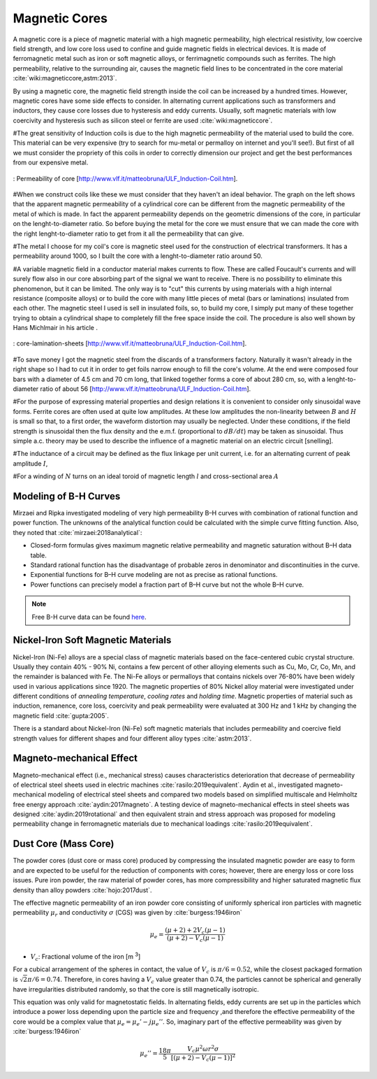Magnetic Cores
==============

.. Definition

A magnetic core is a piece of magnetic material with a high magnetic permeability, high electrical resistivity, low coercive field strength, and low core loss used to confine and guide magnetic fields in electrical devices. It is made of ferromagnetic metal such as iron or soft magnetic alloys, or ferrimagnetic compounds such as ferrites. The high permeability, relative to the surrounding air, causes the magnetic field lines to be concentrated in the core material :cite:`wiki:magneticcore,astm:2013`.

.. Advantage & Disadvantage and usage

By using a magnetic core, the magnetic field strength inside the coil can be increased by a hundred times. However, magnetic cores have some side effects to consider. In alternating current applications such as transformers and inductors, they cause core losses due to hysteresis and eddy currents. Usually, soft magnetic materials with low coercivity and hysteresis such as silicon steel or ferrite are used :cite:`wiki:magneticcore`. 

#The great sensitivity of Induction coils is due to the high magnetic permeability of the material used to build the core. This material can be very expensive (try to search for mu-metal or permalloy on internet and you'll see!). But first of all we must consider the propriety of this coils in order to correctly dimension our project and get the best performances from our   expensive metal. 

.. figure:: ../img/permeability-of-core.png
        :align: center
        :scale: 100 %
        :name: permeability-of-core

        : Permeability of core [http://www.vlf.it/matteobruna/ULF_Induction-Coil.htm].

#When we construct coils like these we must consider that they haven't an ideal behavior. The graph on the left shows that the apparent magnetic permeability of a cylindrical core can be different from the magnetic permeability of the metal of which is made. In fact the apparent permeability depends on the geometric dimensions of the core, in particular on the lenght-to-diameter ratio. So before buying the metal for the core we must ensure that we can made the core with the right lenght-to-diameter ratio to get from it all the permeability that can give.

#The metal I choose for my coil's core is magnetic steel used for the construction of electrical transformers. It has a permeability around 1000, so I built the core with a lenght-to-diameter ratio around 50.

#A variable magnetic field in a conductor material makes currents to flow. These are called Foucault's currents and will surely flow also in our core absorbing part of the signal we want to receive. There is no possibility to eliminate this phenomenon, but it can be limited. The only way is to "cut" this currents by using materials with a high internal resistance (composite alloys) or to build the core with many little pieces of metal (bars or laminations) insulated from each other. The magnetic steel I used is sell in insulated foils, so, to build my core, I simply put many of these together trying to obtain a cylindrical shape to completely fill the free space inside the coil. The procedure is also well shown by Hans Michlmair in his article .

.. figure:: ../img/core-lamination-sheets.png
        :align: center
        :scale: 100 %
        :name: core-lamination-sheets

        : core-lamination-sheets [http://www.vlf.it/matteobruna/ULF_Induction-Coil.htm].

#To save money I got the magnetic steel from the discards of a transformers factory. Naturally it wasn't already in the right shape so I had to cut it in order to get foils narrow enough to fill the core's volume. At the end were composed four bars with a diameter of 4.5 cm and 70 cm long, that linked together forms a core of about 280 cm, so, with a lenght-to-diameter ratio of about 56 [http://www.vlf.it/matteobruna/ULF_Induction-Coil.htm].


#For the purpose of expressing material properties and design relations it is convenient to consider only sinusoidal wave forms. Ferrite cores are often used at quite low amplitudes. At these low amplitudes the non-linearity between :math:`B` and :math:`H` is small so that, to a first order, the waveform distortion may usually be neglected. Under these conditions, if the field strength is sinusoidal then the flux density and the e.m.f. (proportional to :math:`dB/dt`) may be taken as sinusoidal. Thus simple a.c. theory may be used to describe the influence of a magnetic material on an electric circuit [snelling]. 

#The inductance of a circuit may be defined as the flux linkage per unit current, i.e. for an alternating current of peak amplitude :math:`I`,

.. math::
	:label: L
	
	L = \frac{N\phi}{I}

#For a winding of :math:`N` turns on an ideal toroid of magnetic length :math:`l` and cross-sectional area :math:`A`
	
.. math::
	:label: L_extraction
	
	\begin{align}
	L &= \frac{NBA}{I} \\
	  &= \frac{NA}{I} \mu_0 \mu \frac{NI}{l} \\
	  &= \frac{\mu_0 \mu N^2 A}{l} \\
	  &= L_0 \mu
	\end{align}

.. math::
	:label: L_0
	
	L_0 = \frac{\mu_0 N^2 A}{l}

Modeling of B-H Curves
----------------------

Mirzaei and Ripka investigated modeling of very high permeability B–H curves with combination of rational function and power function. The unknowns of the analytical function could be calculated with the simple curve fitting function. Also, they noted that :cite:`mirzaei:2018analytical`:

- Closed-form formulas gives maximum magnetic relative permeability and magnetic saturation without B–H data table.
- Standard rational function has the disadvantage of probable zeros in denominator and discontinuities in the curve.
- Exponential functions for B–H curve modeling are not as precise as rational functions.
- Power functions can precisely model a fraction part of B–H curve but not the whole B–H curve.

.. note::

	Free B-H curve data can be found `here <https://magweb.us/free-bh-curves/>`_.

Nickel-Iron Soft Magnetic Materials
-----------------------------------

Nickel-Iron (Ni-Fe) alloys are a special class of magnetic materials based on the face-centered cubic crystal structure. Usually they contain 40% - 90% Ni, contains a few percent of other alloying elements such as Cu, Mo, Cr, Co, Mn, and the remainder is balanced with Fe. The Ni-Fe alloys or permalloys that contains nickels over 76-80% have been widely used in various applications since 1920. The magnetic properties of 80% Nickel alloy material were investigated under different conditions of *annealing temperature*, *cooling rates* and *holding time*. Magnetic properties of material such as induction, remanence, core loss, coercivity and peak permeability were evaluated at 300 Hz and 1 kHz by changing the magnetic field :cite:`gupta:2005`.

.. Standard

There is a standard about Nickel-Iron (Ni-Fe) soft magnetic materials that includes permeability and coercive field strength values for different shapes and four different alloy types :cite:`astm:2013`. 

Magneto-mechanical Effect
-------------------------

Magneto-mechanical effect (i.e., mechanical stress) causes characteristics deterioration that decrease of permeability of electrical steel sheets used in electric machines :cite:`rasilo:2019equivalent`. Aydin et al., investigated magneto-mechanical modeling of electrical steel sheets and compared two models based on simplified multiscale and Helmholtz free energy approach :cite:`aydin:2017magneto`. A testing device of magneto-mechanical effects in steel sheets was designed :cite:`aydin:2019rotational` and then equivalent strain and stress approach was proposed for modeling permeability change in ferromagnetic materials due to mechanical loadings :cite:`rasilo:2019equivalent`.

Dust Core (Mass Core)
---------------------

The powder cores (dust core or mass core) produced by compressing the insulated magnetic powder are easy to form and are expected to be useful for the reduction of components with cores; however, there are energy loss or core loss issues. Pure iron powder, the raw material of powder cores, has more compressibility and higher saturated magnetic flux density than alloy powders :cite:`hojo:2017dust`.

The effective magnetic permeability of an iron powder core consisting of uniformly spherical iron particles with magnetic permeability :math:`\mu_r` and conductivity :math:`\sigma` (CGS) was given by :cite:`burgess:1946iron`

.. math::
	:class: math-accordion

	\mu_e = \frac{(\mu+2)+2V_c (\mu-1)}{(\mu+2)- V_c (\mu-1)}

.. container:: math-panel

	- :math:`V_c`: Fractional volume of the iron [m :sup:`3`]

For a cubical arrangement of the spheres in contact, the value of :math:`V_c` is :math:`\pi/6 = 0.52`, while the closest packaged formation is :math:`\sqrt 2 \pi / 6 = 0.74`. Therefore, in cores having a :math:`V_c` value greater than 0.74, the particles cannot be spherical and generally have irregularities distributed randomly, so that the core is still magnetically isotropic.

This equation was only valid for magnetostatic fields. In alternating fields, eddy currents are set up in the particles which introduce a power loss depending upon the particle size and frequency ,and therefore the effective permeability of the core would be a complex value that :math:`\mu_e = \mu_e' -j\mu_e''`. So, imaginary part of the effective permeability was given by :cite:`burgess:1946iron`

.. math::

	\mu_e'' = \frac{18\pi}{5} \frac{V_c \mu^2 \omega r^2 \sigma}{[(\mu+2)-V_c (\mu-1)]^2}
